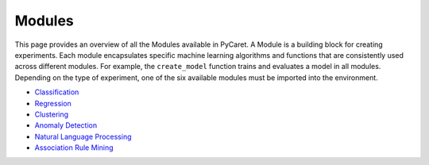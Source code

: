 Modules
=======

This page provides an overview of all the Modules available in PyCaret. A Module is a building block for creating experiments. Each module encapsulates specific machine learning algorithms and functions that are consistently used across different modules. For example, the ``create_model`` function trains and evaluates a model in all modules. Depending on the type of experiment, one of the six available modules must be imported into the environment. 

- `Classification <https://pycaret.readthedocs.io/en/latest/api/classification.html>`_

- `Regression <https://pycaret.readthedocs.io/en/latest/api/regression.html>`_

- `Clustering <https://pycaret.readthedocs.io/en/latest/api/clustering.html>`_

- `Anomaly Detection <https://pycaret.readthedocs.io/en/latest/api/anomaly.html>`_

- `Natural Language Processing <https://pycaret.readthedocs.io/en/latest/api/nlp.html>`_

- `Association Rule Mining <https://pycaret.readthedocs.io/en/latest/api/arules.html>`_